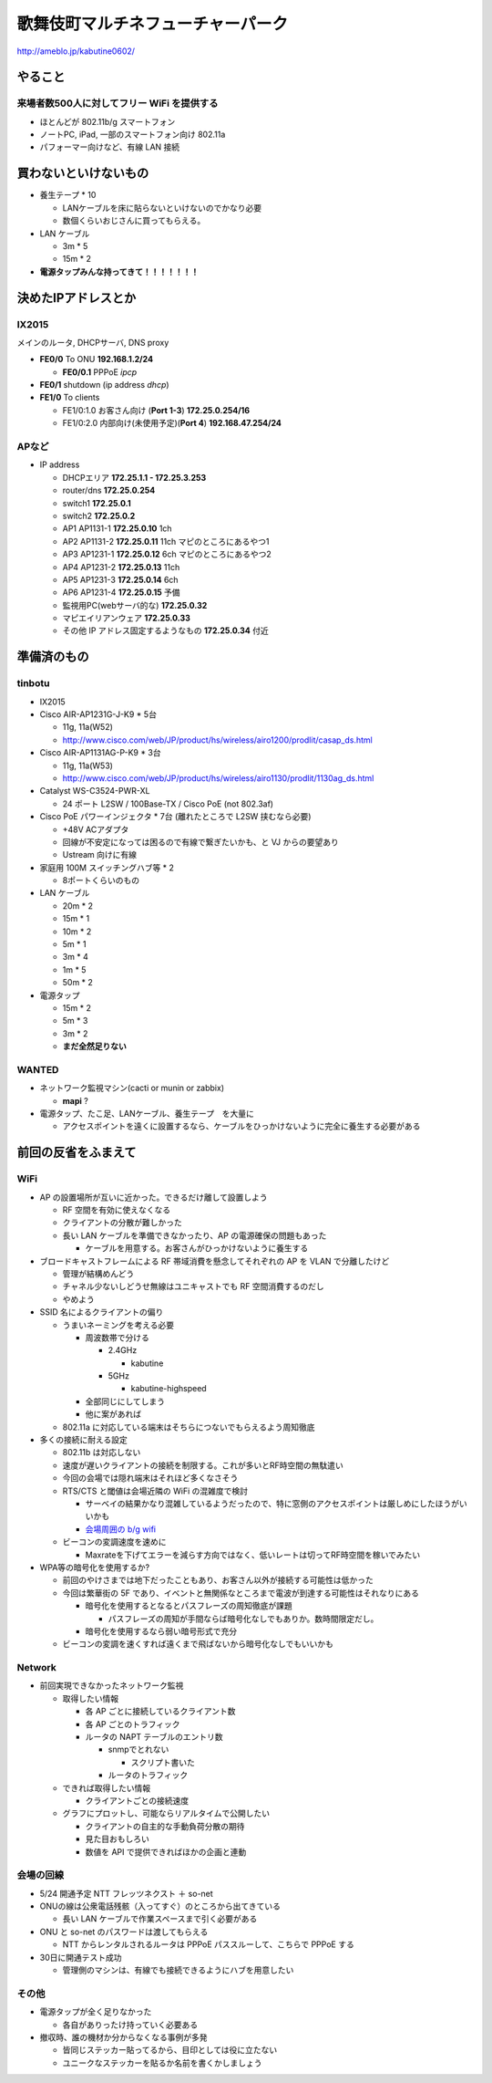 ==================================
歌舞伎町マルチネフューチャーパーク
==================================
http://ameblo.jp/kabutine0602/



やること
========

来場者数500人に対してフリー WiFi を提供する
-------------------------------------------

- ほとんどが 802.11b/g スマートフォン

- ノートPC, iPad, 一部のスマートフォン向け 802.11a

- パフォーマー向けなど、有線 LAN 接続


買わないといけないもの
======================

- 養生テープ * 10 

  - LANケーブルを床に貼らないといけないのでかなり必要
  
  - 数個くらいおじさんに買ってもらえる。　


- LAN ケーブル
  
  - 3m * 5

  - 15m * 2

- **電源タップみんな持ってきて！！！！！！！**


決めたIPアドレスとか
====================

IX2015
------
メインのルータ, DHCPサーバ, DNS proxy

- **FE0/0** To ONU **192.168.1.2/24**
    
  - **FE0/0.1** PPPoE *ipcp*

- **FE0/1** shutdown (ip address *dhcp*)

- **FE1/0** To clients

  - FE1/0:1.0 お客さん向け (**Port 1-3**) **172.25.0.254/16**  

  - FE1/0:2.0 内部向け(未使用予定)(**Port 4**) **192.168.47.254/24**

APなど
------
- IP address

  - DHCPエリア **172.25.1.1 - 172.25.3.253**

  - router/dns **172.25.0.254**

  - switch1 **172.25.0.1**

  - switch2 **172.25.0.2**

  - AP1 AP1131-1 **172.25.0.10**  1ch

  - AP2 AP1131-2 **172.25.0.11** 11ch マピのところにあるやつ1

  - AP3 AP1231-1 **172.25.0.12**  6ch マピのところにあるやつ2

  - AP4 AP1231-2 **172.25.0.13** 11ch

  - AP5 AP1231-3 **172.25.0.14**  6ch

  - AP6 AP1231-4 **172.25.0.15**  予備

  - 監視用PC(webサーバ的な) **172.25.0.32**

  - マピエイリアンウェア **172.25.0.33**

  - その他 IP アドレス固定するようなもの **172.25.0.34** 付近



準備済のもの
==============

tinbotu
-------

- IX2015

- Cisco AIR-AP1231G-J-K9 * 5台

  - 11g, 11a(W52)
  
  - http://www.cisco.com/web/JP/product/hs/wireless/airo1200/prodlit/casap_ds.html

- Cisco AIR-AP1131AG-P-K9 * 3台

  - 11g, 11a(W53)

  - http://www.cisco.com/web/JP/product/hs/wireless/airo1130/prodlit/1130ag_ds.html

- Catalyst WS-C3524-PWR-XL

  - 24 ポート L2SW / 100Base-TX / Cisco PoE (not 802.3af)

- Cisco PoE パワーインジェクタ  * 7台 (離れたところで L2SW 挟むなら必要)

  - +48V ACアダプタ

  - 回線が不安定になっては困るので有線で繋ぎたいかも、と VJ からの要望あり

  - Ustream 向けに有線

- 家庭用 100M スイッチングハブ等 * 2

  - 8ポートくらいのもの

- LAN ケーブル

  - 20m * 2

  - 15m * 1

  - 10m * 2

  -  5m * 1

  -  3m * 4

  -  1m * 5

  -  50m * 2

- 電源タップ

  - 15m * 2

  - 5m * 3

  - 3m * 2

  - **まだ全然足りない**





WANTED
------

- ネットワーク監視マシン(cacti or munin or zabbix)

  - **mapi** ?

- 電源タップ、たこ足、LANケーブル、養生テープ　を大量に

  - アクセスポイントを遠くに設置するなら、ケーブルをひっかけないように完全に養生する必要がある



前回の反省をふまえて
====================

WiFi
----

- AP の設置場所が互いに近かった。できるだけ離して設置しよう

  - RF 空間を有効に使えなくなる

  - クライアントの分散が難しかった

  - 長い LAN ケーブルを準備できなかったり、AP の電源確保の問題もあった

    - ケーブルを用意する。お客さんがひっかけないように養生する

- ブロードキャストフレームによる RF 帯域消費を懸念してそれぞれの AP を VLAN で分離したけど

  - 管理が結構めんどう

  - チャネル少ないしどうせ無線はユニキャストでも RF 空間消費するのだし

  - やめよう

- SSID 名によるクライアントの偏り

  - うまいネーミングを考える必要

    - 周波数帯で分ける

      - 2.4GHz

        - kabutine

      - 5GHz 

        - kabutine-highspeed

    - 全部同じにしてしまう

    - 他に案があれば

  - 802.11a に対応している端末はそちらにつないでもらえるよう周知徹底


- 多くの接続に耐える設定

  - 802.11b は対応しない

  - 速度が遅いクライアントの接続を制限する。これが多いとRF時空間の無駄遣い

  - 今回の会場では隠れ端末はそれほど多くなさそう

  - RTS/CTS と閾値は会場近隣の WiFi の混雑度で検討

    - サーベイの結果かなり混雑しているようだったので、特に窓側のアクセスポイントは厳しめにしたほうがいいかも
     
    - `会場周囲の b/g wifi <https://github.com/maltine-records/yakesummer/blob/master/wireless/pre_survey_passive_background.png>`_
     
  - ビーコンの変調速度を速めに

    - Maxrateを下げてエラーを減らす方向ではなく、低いレートは切ってRF時空間を稼いでみたい

- WPA等の暗号化を使用するか?

  - 前回のやけさまでは地下だったこともあり、お客さん以外が接続する可能性は低かった

  - 今回は繁華街の 5F であり、イベントと無関係なところまで電波が到達する可能性はそれなりにある

    - 暗号化を使用するとなるとパスフレーズの周知徹底が課題

      - パスフレーズの周知が手間ならば暗号化なしでもありか。数時間限定だし。

    - 暗号化を使用するなら弱い暗号形式で充分
   
  - ビーコンの変調を速くすれば遠くまで飛ばないから暗号化なしでもいいかも

Network
-------

- 前回実現できなかったネットワーク監視

  - 取得したい情報

    - 各 AP ごとに接続しているクライアント数

    - 各 AP ごとのトラフィック

    - ルータの NAPT テーブルのエントリ数

      - snmpでとれない
       
        - スクリプト書いた

      - ルータのトラフィック
  
  - できれば取得したい情報

    - クライアントごとの接続速度

  - グラフにプロットし、可能ならリアルタイムで公開したい

    - クライアントの自主的な手動負荷分散の期待

    - 見た目おもしろい

    - 数値を API で提供できればほかの企画と連動


会場の回線
----------


- 5/24 開通予定 NTT フレッツネクスト ＋ so-net

- ONUの線は公衆電話残骸（入ってすぐ）のところから出てきている

  - 長い LAN ケーブルで作業スペースまで引く必要がある

- ONU と so-net のパスワードは渡してもらえる

  - NTT からレンタルされるルータは PPPoE パススルーして、こちらで PPPoE する

- 30日に開通テスト成功

  - 管理側のマシンは、有線でも接続できるようにハブを用意したい

その他
------

- 電源タップが全く足りなかった

  - 各自がありったけ持っていく必要ある

- 撤収時、誰の機材か分からなくなる事例が多発

  - 皆同じステッカー貼ってるから、目印としては役に立たない

  - ユニークなステッカーを貼るか名前を書くかしましょう

